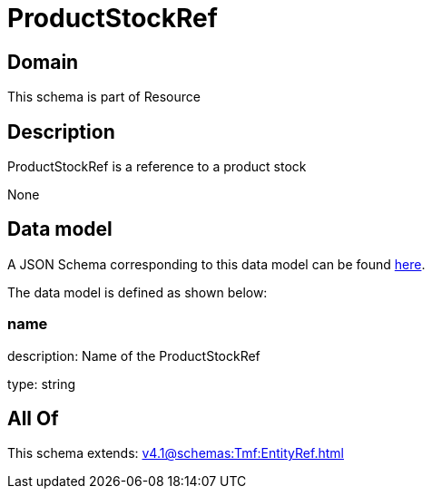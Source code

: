 = ProductStockRef

[#domain]
== Domain

This schema is part of Resource

[#description]
== Description

ProductStockRef is a reference to a product stock

None

[#data_model]
== Data model

A JSON Schema corresponding to this data model can be found https://tmforum.org[here].

The data model is defined as shown below:


=== name
description: Name of the ProductStockRef

type: string


[#all_of]
== All Of

This schema extends: xref:v4.1@schemas:Tmf:EntityRef.adoc[]
